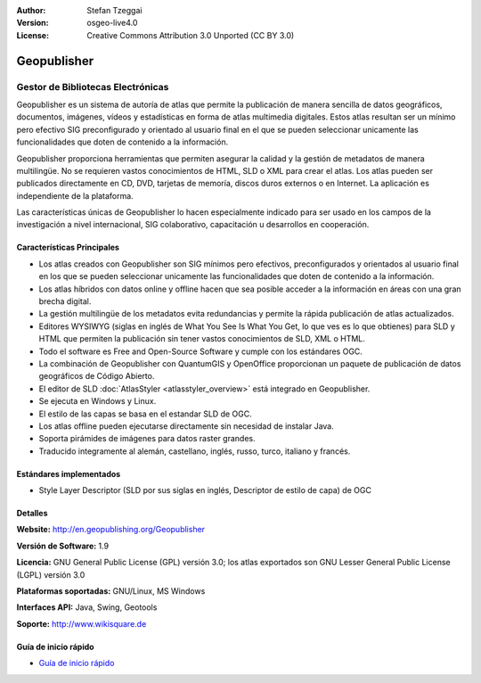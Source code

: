 :Author: Stefan Tzeggai
:Version: osgeo-live4.0
:License: Creative Commons Attribution 3.0 Unported (CC BY 3.0)

.. _geopublisher-overview-es:

.. image:: ../../images/project_logos/logo-Geopublisher.png
  :scale: 100 %
  :alt: project logo
  :align: right
  :target: http://en.geopublishing.org/Geopublisher


Geopublisher
================================================================================

Gestor de Bibliotecas Electrónicas
~~~~~~~~~~~~~~~~~~~~~~~~~~~~~~~~~~~~~~~~~~~~~~~~~~~~~~~~~~~~~~~~~~~~~~~~~~~~~~~~

Geopublisher es un sistema de autoría de atlas que permite la publicación de manera sencilla de datos geográficos, documentos, imágenes, vídeos y estadísticas en forma de atlas multimedia digitales. Estos atlas resultan ser un mínimo pero efectivo SIG preconfigurado y orientado al usuario final en el que se pueden seleccionar unicamente las funcionalidades que doten de contenido a la información.

Geopublisher proporciona herramientas que permiten asegurar la calidad y la gestión de metadatos de manera multilingüe. No se requieren vastos conocimientos de HTML, SLD o XML para crear el atlas. Los atlas pueden ser publicados directamente en CD, DVD, tarjetas de memoría, discos duros externos o en Internet. La aplicación es independiente de la plataforma.

Las características únicas de Geopublisher lo hacen especialmente indicado para ser usado en los campos de la investigación a nivel internacional, SIG colaborativo, capacitación u desarrollos en cooperación.

Características Principales
--------------------------------------------------------------------------------
.. image:: ../../images/screenshots/1024x768/geopublisher-overview.png
  :scale: 40 %
  :alt: pantallazo de Geopublisher editando un atlas
  :align: right

* Los atlas creados con Geopublisher son SIG mínimos pero efectivos, preconfigurados y orientados al usuario final en los que se pueden seleccionar unicamente las funcionalidades que doten de contenido a la información.
* Los atlas híbridos con datos online y offline hacen que sea posible acceder a la información en áreas con una gran brecha digital.
* La gestión multilingüe de los metadatos evita redundancias y permite la rápida publicación de atlas actualizados.
* Editores WYSIWYG (siglas en inglés de What You See Is What You Get, lo que ves es lo que obtienes) para SLD y HTML que permiten la publicación sin tener vastos conocimientos de SLD, XML o HTML.
* Todo el software es Free and Open-Source Software y cumple con los estándares OGC.
* La combinación de Geopublisher con QuantumGIS y OpenOffice proporcionan un paquete de publicación de datos geográficos de Código Abierto.
* El editor de SLD :doc:`AtlasStyler <atlasstyler_overview>` está integrado en Geopublisher.
* Se ejecuta en Windows y Linux.
* El estilo de las capas se basa en el estandar SLD de OGC.
* Los atlas offline pueden ejecutarse directamente sin necesidad de instalar Java.
* Soporta pirámides de imágenes para datos raster grandes.
* Traducido integramente al alemán, castellano, inglés, russo, turco, italiano y francés.


Estándares implementados
--------------------------------------------------------------------------------
* Style Layer Descriptor (SLD por sus siglas en inglés, Descriptor de estilo de capa) de OGC 

Detalles
--------------------------------------------------------------------------------

**Website:** http://en.geopublishing.org/Geopublisher

**Versión de Software:** 1.9

**Licencia:** GNU General Public License (GPL) versión 3.0; los atlas exportados son GNU Lesser General Public License (LGPL) versión 3.0

**Plataformas soportadas:** GNU/Linux, MS Windows

**Interfaces API:** Java, Swing, Geotools

**Soporte:** http://www.wikisquare.de


Guía de inicio rápido
--------------------------------------------------------------------------------

* `Guía de inicio rápido <../quickstart/geopublisher_quickstart.html>`_
